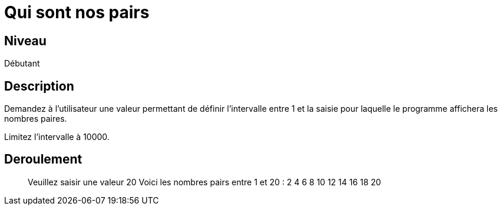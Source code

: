 = Qui sont nos pairs

== Niveau

Débutant

== Description

Demandez à l'utilisateur une valeur permettant de définir l'intervalle entre 1 et la saisie pour laquelle le programme affichera les nombres paires.

Limitez l'intervalle à 10000.

== Deroulement

> Veuillez saisir une valeur
> 20
> Voici les nombres pairs entre 1 et 20 :
> 2
> 4
> 6
> 8
> 10
> 12
> 14
> 16
> 18
> 20

